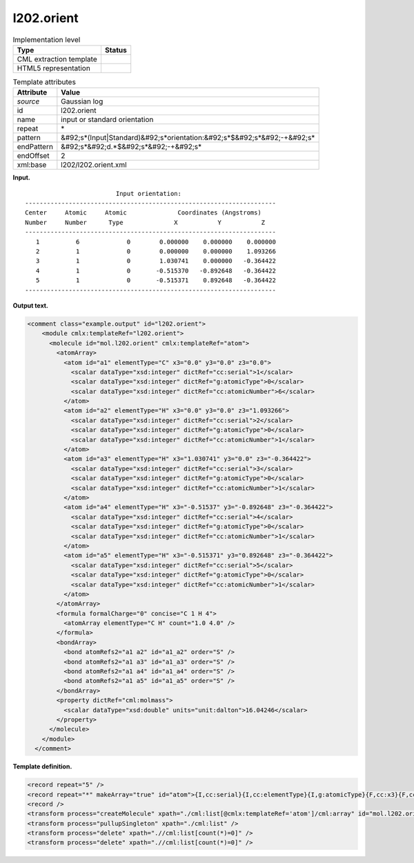 .. _l202.orient-d3e12348:

l202.orient
===========

.. table:: Implementation level

   +----------------------------------------------------------------------------------------------------------------------------+----------------------------------------------------------------------------------------------------------------------------+
   | Type                                                                                                                       | Status                                                                                                                     |
   +============================================================================================================================+============================================================================================================================+
   | CML extraction template                                                                                                    | |image0|                                                                                                                   |
   +----------------------------------------------------------------------------------------------------------------------------+----------------------------------------------------------------------------------------------------------------------------+
   | HTML5 representation                                                                                                       | |image1|                                                                                                                   |
   +----------------------------------------------------------------------------------------------------------------------------+----------------------------------------------------------------------------------------------------------------------------+

.. table:: Template attributes

   +----------------------------------------------------------------------------------------------------------------------------+----------------------------------------------------------------------------------------------------------------------------+
   | Attribute                                                                                                                  | Value                                                                                                                      |
   +============================================================================================================================+============================================================================================================================+
   | *source*                                                                                                                   | Gaussian log                                                                                                               |
   +----------------------------------------------------------------------------------------------------------------------------+----------------------------------------------------------------------------------------------------------------------------+
   | id                                                                                                                         | l202.orient                                                                                                                |
   +----------------------------------------------------------------------------------------------------------------------------+----------------------------------------------------------------------------------------------------------------------------+
   | name                                                                                                                       | input or standard orientation                                                                                              |
   +----------------------------------------------------------------------------------------------------------------------------+----------------------------------------------------------------------------------------------------------------------------+
   | repeat                                                                                                                     | \*                                                                                                                         |
   +----------------------------------------------------------------------------------------------------------------------------+----------------------------------------------------------------------------------------------------------------------------+
   | pattern                                                                                                                    | &#92;s*(Input|Standard)&#92;s*orientation:&#92;s*$&#92;s*&#92;-+&#92;s\*                                                   |
   +----------------------------------------------------------------------------------------------------------------------------+----------------------------------------------------------------------------------------------------------------------------+
   | endPattern                                                                                                                 | &#92;s*&#92;d.*$&#92;s*&#92;-+&#92;s\*                                                                                     |
   +----------------------------------------------------------------------------------------------------------------------------+----------------------------------------------------------------------------------------------------------------------------+
   | endOffset                                                                                                                  | 2                                                                                                                          |
   +----------------------------------------------------------------------------------------------------------------------------+----------------------------------------------------------------------------------------------------------------------------+
   | xml:base                                                                                                                   | l202/l202.orient.xml                                                                                                       |
   +----------------------------------------------------------------------------------------------------------------------------+----------------------------------------------------------------------------------------------------------------------------+

**Input.**

::

                             Input orientation:                          
    ---------------------------------------------------------------------
    Center     Atomic     Atomic              Coordinates (Angstroms)
    Number     Number      Type              X           Y           Z
    ---------------------------------------------------------------------
       1          6             0        0.000000    0.000000    0.000000
       2          1             0        0.000000    0.000000    1.093266
       3          1             0        1.030741    0.000000   -0.364422
       4          1             0       -0.515370   -0.892648   -0.364422
       5          1             0       -0.515371    0.892648   -0.364422
    ---------------------------------------------------------------------
     

**Output text.**

.. code:: xml

   <comment class="example.output" id="l202.orient">
       <module cmlx:templateRef="l202.orient">
         <molecule id="mol.l202.orient" cmlx:templateRef="atom">
           <atomArray>
             <atom id="a1" elementType="C" x3="0.0" y3="0.0" z3="0.0">
               <scalar dataType="xsd:integer" dictRef="cc:serial">1</scalar>
               <scalar dataType="xsd:integer" dictRef="g:atomicType">0</scalar>
               <scalar dataType="xsd:integer" dictRef="cc:atomicNumber">6</scalar>
             </atom>
             <atom id="a2" elementType="H" x3="0.0" y3="0.0" z3="1.093266">
               <scalar dataType="xsd:integer" dictRef="cc:serial">2</scalar>
               <scalar dataType="xsd:integer" dictRef="g:atomicType">0</scalar>
               <scalar dataType="xsd:integer" dictRef="cc:atomicNumber">1</scalar>
             </atom>
             <atom id="a3" elementType="H" x3="1.030741" y3="0.0" z3="-0.364422">
               <scalar dataType="xsd:integer" dictRef="cc:serial">3</scalar>
               <scalar dataType="xsd:integer" dictRef="g:atomicType">0</scalar>
               <scalar dataType="xsd:integer" dictRef="cc:atomicNumber">1</scalar>
             </atom>
             <atom id="a4" elementType="H" x3="-0.51537" y3="-0.892648" z3="-0.364422">
               <scalar dataType="xsd:integer" dictRef="cc:serial">4</scalar>
               <scalar dataType="xsd:integer" dictRef="g:atomicType">0</scalar>
               <scalar dataType="xsd:integer" dictRef="cc:atomicNumber">1</scalar>
             </atom>
             <atom id="a5" elementType="H" x3="-0.515371" y3="0.892648" z3="-0.364422">
               <scalar dataType="xsd:integer" dictRef="cc:serial">5</scalar>
               <scalar dataType="xsd:integer" dictRef="g:atomicType">0</scalar>
               <scalar dataType="xsd:integer" dictRef="cc:atomicNumber">1</scalar>
             </atom>
           </atomArray>
           <formula formalCharge="0" concise="C 1 H 4">
             <atomArray elementType="C H" count="1.0 4.0" />
           </formula>
           <bondArray>
             <bond atomRefs2="a1 a2" id="a1_a2" order="S" />
             <bond atomRefs2="a1 a3" id="a1_a3" order="S" />
             <bond atomRefs2="a1 a4" id="a1_a4" order="S" />
             <bond atomRefs2="a1 a5" id="a1_a5" order="S" />
           </bondArray>
           <property dictRef="cml:molmass">
             <scalar dataType="xsd:double" units="unit:dalton">16.04246</scalar>
           </property>
         </molecule>
       </module>
     </comment>

**Template definition.**

.. code:: xml

   <record repeat="5" />
   <record repeat="*" makeArray="true" id="atom">{I,cc:serial}{I,cc:elementType}{I,g:atomicType}{F,cc:x3}{F,cc:y3}{F,cc:z3}</record>
   <record />
   <transform process="createMolecule" xpath="./cml:list[@cmlx:templateRef='atom']/cml:array" id="mol.l202.orient" />
   <transform process="pullupSingleton" xpath="./cml:list" />
   <transform process="delete" xpath=".//cml:list[count(*)=0]" />
   <transform process="delete" xpath=".//cml:list[count(*)=0]" />

.. |image0| image:: ../../imgs/Total.png
.. |image1| image:: ../../imgs/None.png
